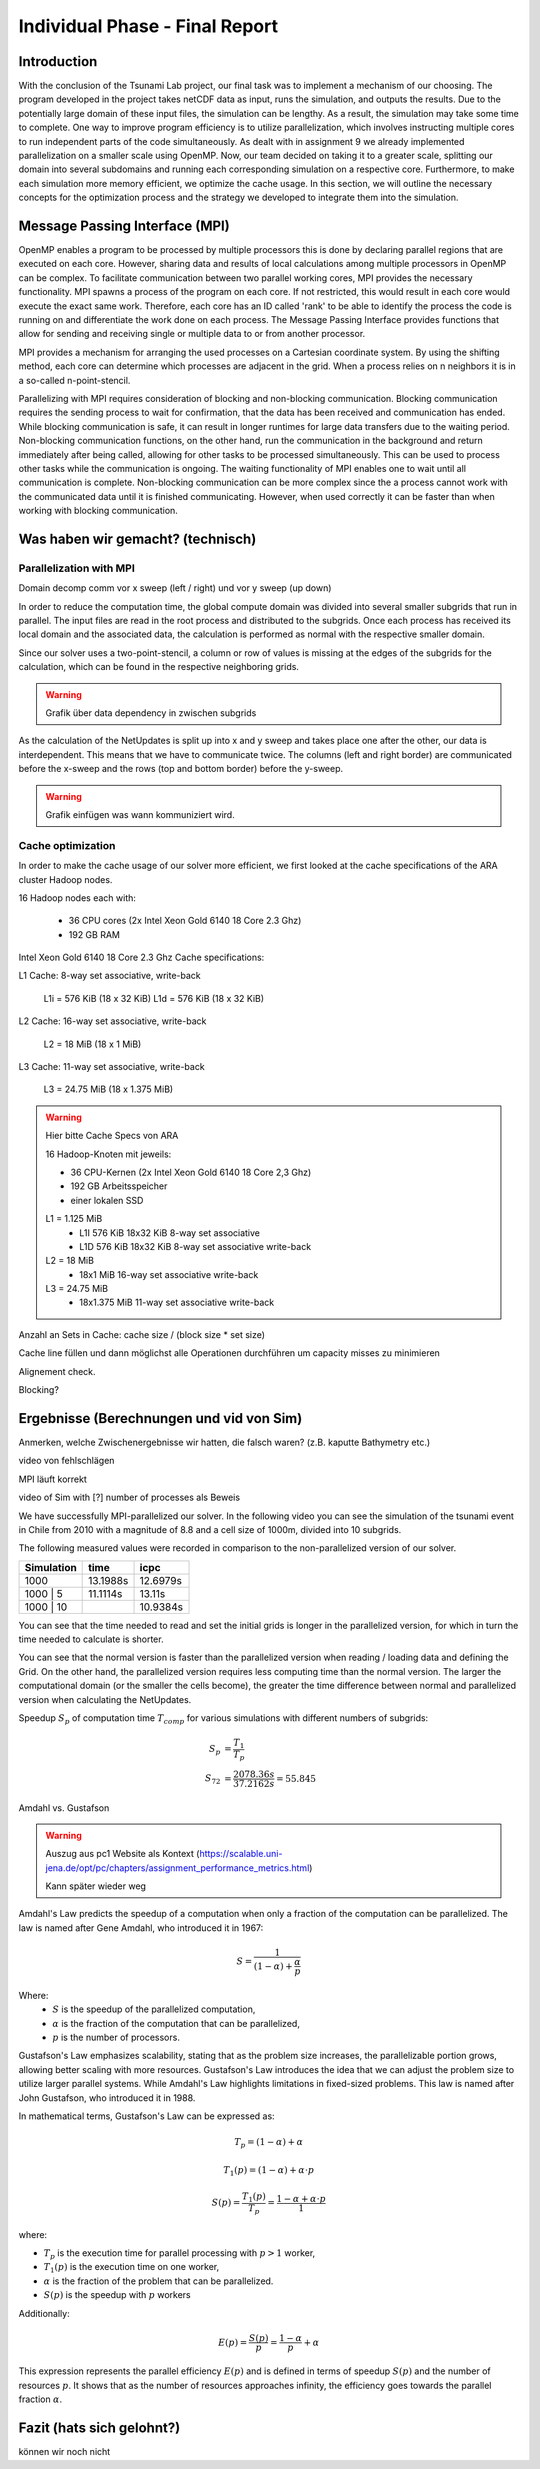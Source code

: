 .. _ch:Task_11:

Individual Phase - Final Report
================================

Introduction
------------

With the conclusion of the Tsunami Lab project, our final task was to implement a mechanism of our choosing. The program developed in the project 
takes netCDF data as input, runs the simulation, and outputs the results. Due to the potentially large domain of these input files, the simulation 
can be lengthy. As a result, the simulation may take some time to complete. One way to improve program efficiency is to utilize parallelization, which 
involves instructing multiple cores to run independent parts of the code simultaneously. As dealt with in assignment 9 we already implemented 
parallelization on a smaller scale using OpenMP. Now, our team decided on taking it to a greater scale, splitting our domain into several 
subdomains and running each corresponding simulation on a respective core. Furthermore, to make each simulation more memory efficient, we 
optimize the cache usage. In this section, we will outline the necessary concepts for the optimization process and the strategy we developed 
to integrate them into the simulation.

Message Passing Interface (MPI)
-------------------------------

OpenMP enables a program to be processed by multiple processors this is done by declaring parallel regions that are executed on each core.
However, sharing data and results of local calculations among multiple processors in OpenMP can be complex. To facilitate communication 
between two parallel working cores, MPI provides the necessary functionality. MPI spawns a process of the program on each core. If not 
restricted, this would result in each core would execute the exact same work. Therefore, each core has an ID called 'rank' to be able to 
identify the process the code is running on and differentiate the work done on each process. The Message Passing Interface provides 
functions that allow for sending and receiving single or multiple data to or from another processor. 

MPI provides a mechanism for arranging the used processes on a Cartesian coordinate system. By using the shifting method, each core can 
determine which processes are adjacent in the grid. When a process relies on n neighbors it is in a so-called n-point-stencil.

Parallelizing with MPI requires consideration of blocking and non-blocking communication. Blocking communication requires the sending process
to wait for confirmation, that the data has been received and communication has ended. While blocking communication is safe, it can result in 
longer runtimes for large data transfers due to the waiting period. Non-blocking communication functions, on the other hand, run the communication 
in the background and return immediately after being called, allowing for other tasks to be processed simultaneously. This can be used to process 
other tasks while the communication is ongoing. The waiting functionality of MPI enables one to wait until all communication is complete. Non-blocking 
communication can be more complex since the a process cannot work with the communicated data until it is finished communicating. However, when used 
correctly it can be faster than when working with blocking communication.

Was haben wir gemacht? (technisch)
----------------------------------


Parallelization with MPI
^^^^^^^^^^^^^^^^^^^^^^^^^^
Domain decomp
comm vor x sweep (left / right) und vor y sweep (up down)

In order to reduce the computation time, the global compute domain was divided into several smaller subgrids that run in parallel.
The input files are read in the root process and distributed to the subgrids. 
Once each process has received its local domain and the associated data, the calculation is performed as normal with the respective smaller domain.

Since our solver uses a two-point-stencil, a column or row of values is missing at the edges of the subgrids for the calculation, which can be found in the respective neighboring grids.

.. warning::

    Grafik über data dependency in zwischen subgrids

As the calculation of the NetUpdates is split up into x and y sweep and takes place one after the other, our data is interdependent.
This means that we have to communicate twice. The columns (left and right border) are communicated before the x-sweep and the rows (top and bottom border) before the y-sweep.

.. warning::

    Grafik einfügen was wann kommuniziert wird.


Cache optimization
^^^^^^^^^^^^^^^^^^^^

In order to make the cache usage of our solver more efficient, we first looked at the cache specifications of the ARA cluster Hadoop nodes.

16 Hadoop nodes each with:

    - 36 CPU cores (2x Intel Xeon Gold 6140 18 Core 2.3 Ghz)
    - 192 GB RAM

Intel Xeon Gold 6140 18 Core 2.3 Ghz Cache specifications:

L1 Cache: 8-way set associative, write-back

    L1i = 576 KiB (18 x 32 KiB) 
    L1d = 576 KiB (18 x 32 KiB) 

L2 Cache: 16-way set associative, write-back

    L2 = 18 MiB (18 x 1 MiB) 

L3 Cache: 11-way set associative, write-back

    L3 = 24.75 MiB (18 x 1.375 MiB) 

.. warning::

    Hier bitte Cache Specs von ARA

    16 Hadoop-Knoten mit jeweils:

    - 36 CPU-Kernen (2x Intel Xeon Gold 6140 18 Core 2,3 Ghz)
    - 192 GB Arbeitsspeicher
    - einer lokalen SSD

    L1 = 1.125 MiB	
        - L1I	576 KiB	18x32 KiB	8-way set associative	 
        - L1D	576 KiB	18x32 KiB	8-way set associative	write-back

    L2 = 18 MiB
 	 	- 18x1 MiB	16-way set associative	write-back
    
    L3 = 24.75 MiB	
 	 	- 18x1.375 MiB	11-way set associative	write-back

Anzahl an Sets in Cache: cache size / (block size * set size)

Cache line füllen und dann möglichst alle Operationen durchführen um capacity misses zu minimieren

Alignement check.

Blocking?


Ergebnisse (Berechnungen und vid von Sim)
-----------------------------------------

Anmerken, welche Zwischenergebnisse wir hatten, die falsch waren? (z.B. kaputte Bathymetry etc.)

video von fehlschlägen

MPI läuft korrekt

video of Sim with [?] number of processes als Beweis

We have successfully MPI-parallelized our solver. In the following video you can see the simulation of the tsunami event in Chile from 2010 with a magnitude of 8.8 and a cell size of 1000m, divided into 10 subgrids.

The following measured values were recorded in comparison to the non-parallelized version of our solver.

+---------------+----------+----------+
| Simulation    |  time    |   icpc   |
+===============+==========+==========+
|      1000     | 13.1988s | 12.6979s |
+---------------+----------+----------+
|   1000 | 5    | 11.1114s |  13.11s  |
+---------------+----------+----------+
|   1000 | 10   |          | 10.9384s |
+---------------+----------+----------+

You can see that the time needed to read and set the initial grids is longer in the parallelized version, for which in turn the time needed to calculate is shorter.

You can see that the normal version is faster than the parallelized version when reading / loading data and defining the Grid. On the other hand, the parallelized version requires less computing time than the normal version.
The larger the computational domain (or the smaller the cells become), the greater the time difference between normal and parallelized version when calculating the NetUpdates.

Speedup :math:`S_p` of computation time :math:`T_{comp}` for various simulations with different numbers of subgrids: 

.. math::   
    
    S_p &= \frac{T_1}{T_p} \\
    S_{72} &= \frac{2078.36s}{37.2162s} = 55.845

Amdahl vs. Gustafson

.. warning::

    Auszug aus pc1 Website als Kontext (https://scalable.uni-jena.de/opt/pc/chapters/assignment_performance_metrics.html)
    
    Kann später wieder weg

Amdahl's Law predicts the speedup of a computation when only a fraction of the computation can be parallelized. The law is named after Gene Amdahl, who introduced it in 1967:

.. math::

   S = \frac{1}{{(1 - \alpha) + \frac{\alpha}{p}}}

Where:
   - :math:`S` is the speedup of the parallelized computation,
   - :math:`\alpha` is the fraction of the computation that can be parallelized,
   - :math:`p` is the number of processors.

Gustafson's Law emphasizes scalability, stating that as the problem size increases, the parallelizable portion grows, allowing better scaling with more resources. 
Gustafson's Law introduces the idea that we can adjust the problem size to  utilize larger parallel systems. While Amdahl's Law highlights limitations in fixed-sized problems. 
This law is named after John Gustafson, who introduced it in 1988.

In mathematical terms, Gustafson's Law can be expressed as:

.. math:: T_p = (1 - \alpha) + \alpha

.. math:: T_1(p) = (1 - \alpha) + \alpha \cdot p

.. math:: S(p) = \frac{T_1(p)}{T_p} = \frac{1 - \alpha + \alpha \cdot p}{1}

where:

- :math:`T_p` is the execution time for parallel processing with :math:`p > 1` worker,
- :math:`T_1(p)` is the execution time on one worker,
- :math:`\alpha` is the fraction of the problem that can be parallelized.
- :math:`S(p)` is the speedup with :math:`p` workers

Additionally:

.. math:: E(p) = \frac{S(p)}{p} = \frac{1 - \alpha}{p} + \alpha

This expression represents the parallel efficiency :math:`E(p)` and is defined in terms of speedup :math:`S(p)` and the number of resources :math:`p`. 
It shows that as the number of resources approaches infinity, the efficiency goes towards the parallel fraction :math:`\alpha`.

Fazit (hats sich gelohnt?)
--------------------------
können wir noch nicht